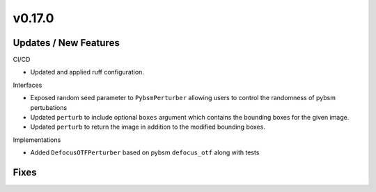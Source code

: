 v0.17.0
=======

Updates / New Features
----------------------

CI/CD

* Updated and applied ruff configuration.

Interfaces

* Exposed random seed parameter to ``PybsmPerturber`` allowing users to control the randomness
  of pybsm pertubations

* Updated ``perturb`` to include optional ``boxes`` argument which contains the bounding boxes for the given image.

* Updated ``perturb`` to return the image in addition to the modified bounding boxes.

Implementations

* Added ``DefocusOTFPerturber`` based on pybsm ``defocus_otf`` along with tests

Fixes
-----
